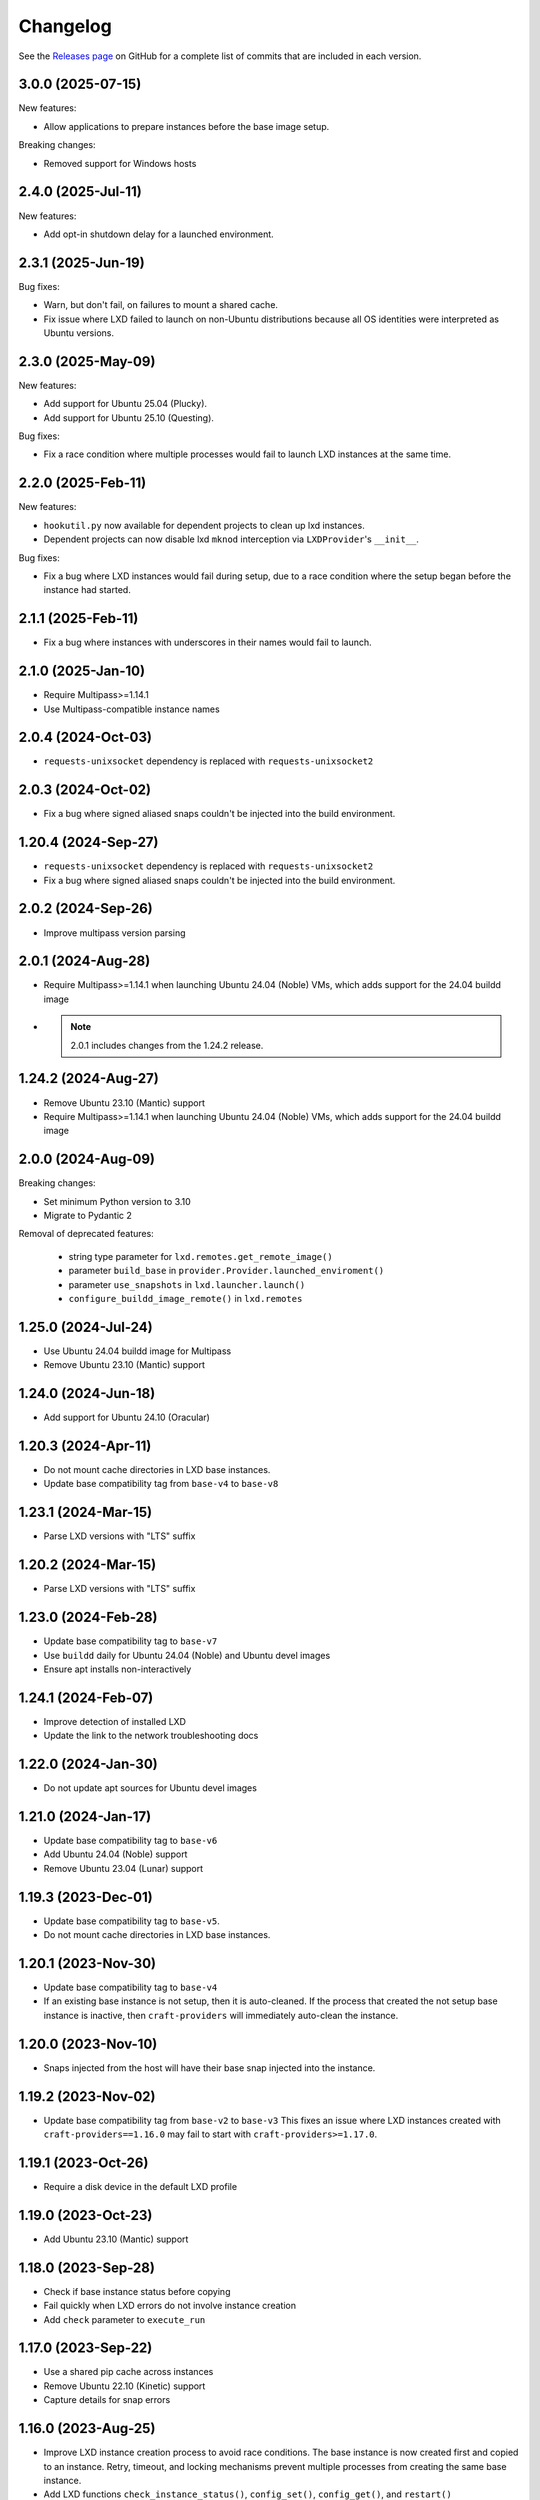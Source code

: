 Changelog
*********

See the `Releases page`_ on GitHub for a complete list of commits that are
included in each version.

3.0.0 (2025-07-15)
------------------

New features:

- Allow applications to prepare instances before the base image setup.

Breaking changes:

- Removed support for Windows hosts

2.4.0 (2025-Jul-11)
-------------------

New features:

- Add opt-in shutdown delay for a launched environment.

2.3.1 (2025-Jun-19)
-------------------

Bug fixes:

- Warn, but don't fail, on failures to mount a shared cache.
- Fix issue where LXD failed to launch on non-Ubuntu distributions because
  all OS identities were interpreted as Ubuntu versions.

2.3.0 (2025-May-09)
-------------------

New features:

- Add support for Ubuntu 25.04 (Plucky).
- Add support for Ubuntu 25.10 (Questing).

Bug fixes:

- Fix a race condition where multiple processes would fail to launch LXD
  instances at the same time.

2.2.0 (2025-Feb-11)
-------------------

New features:

- ``hookutil.py`` now available for dependent projects to clean up lxd
  instances.
- Dependent projects can now disable lxd ``mknod`` interception via
  ``LXDProvider``'s ``__init__``.

Bug fixes:

- Fix a bug where LXD instances would fail during setup, due to a race
  condition where the setup began before the instance had started.

2.1.1 (2025-Feb-11)
-------------------
- Fix a bug where instances with underscores in their names would fail to
  launch.

2.1.0 (2025-Jan-10)
-------------------
- Require Multipass>=1.14.1
- Use Multipass-compatible instance names

2.0.4 (2024-Oct-03)
-------------------
- ``requests-unixsocket`` dependency is replaced with ``requests-unixsocket2``

2.0.3 (2024-Oct-02)
-------------------
- Fix a bug where signed aliased snaps couldn't be injected into the build
  environment.

1.20.4 (2024-Sep-27)
--------------------
- ``requests-unixsocket`` dependency is replaced with ``requests-unixsocket2``
- Fix a bug where signed aliased snaps couldn't be injected into the build
  environment.

2.0.2 (2024-Sep-26)
-------------------
- Improve multipass version parsing

2.0.1 (2024-Aug-28)
-------------------
- Require Multipass>=1.14.1 when launching Ubuntu 24.04 (Noble) VMs, which
  adds support for the 24.04 buildd image

- .. note::

   2.0.1 includes changes from the 1.24.2 release.

1.24.2 (2024-Aug-27)
--------------------
- Remove Ubuntu 23.10 (Mantic) support
- Require Multipass>=1.14.1 when launching Ubuntu 24.04 (Noble) VMs, which
  adds support for the 24.04 buildd image

2.0.0 (2024-Aug-09)
-------------------
Breaking changes:

- Set minimum Python version to 3.10
- Migrate to Pydantic 2

Removal of deprecated features:

 - string type parameter for ``lxd.remotes.get_remote_image()``
 - parameter ``build_base`` in ``provider.Provider.launched_enviroment()``
 - parameter ``use_snapshots`` in ``lxd.launcher.launch()``
 - ``configure_buildd_image_remote()`` in ``lxd.remotes``

1.25.0 (2024-Jul-24)
--------------------
- Use Ubuntu 24.04 buildd image for Multipass
- Remove Ubuntu 23.10 (Mantic) support

1.24.0 (2024-Jun-18)
--------------------
- Add support for Ubuntu 24.10 (Oracular)

1.20.3 (2024-Apr-11)
--------------------
- Do not mount cache directories in LXD base instances.
- Update base compatibility tag from ``base-v4`` to ``base-v8``

1.23.1 (2024-Mar-15)
--------------------
- Parse LXD versions with "LTS" suffix

1.20.2 (2024-Mar-15)
--------------------
- Parse LXD versions with "LTS" suffix

1.23.0 (2024-Feb-28)
--------------------
- Update base compatibility tag to ``base-v7``
- Use ``buildd`` daily for Ubuntu 24.04 (Noble) and Ubuntu devel images
- Ensure apt installs non-interactively

1.24.1 (2024-Feb-07)
--------------------
- Improve detection of installed LXD
- Update the link to the network troubleshooting docs

1.22.0 (2024-Jan-30)
--------------------
- Do not update apt sources for Ubuntu devel images

1.21.0 (2024-Jan-17)
--------------------
- Update base compatibility tag to ``base-v6``
- Add Ubuntu 24.04 (Noble) support
- Remove Ubuntu 23.04 (Lunar) support

1.19.3 (2023-Dec-01)
--------------------
- Update base compatibility tag to ``base-v5``.
- Do not mount cache directories in LXD base instances.

1.20.1 (2023-Nov-30)
--------------------
- Update base compatibility tag to ``base-v4``
- If an existing base instance is not setup, then it is auto-cleaned.
  If the process that created the not setup base instance is inactive, then
  ``craft-providers`` will immediately auto-clean the instance.

1.20.0 (2023-Nov-10)
--------------------
- Snaps injected from the host will have their base snap injected into
  the instance.

1.19.2 (2023-Nov-02)
--------------------
- Update base compatibility tag from ``base-v2`` to ``base-v3``
  This fixes an issue where LXD instances created with
  ``craft-providers==1.16.0`` may fail to start with
  ``craft-providers>=1.17.0``.

1.19.1 (2023-Oct-26)
--------------------
- Require a disk device in the default LXD profile

1.19.0 (2023-Oct-23)
--------------------
- Add Ubuntu 23.10 (Mantic) support

1.18.0 (2023-Sep-28)
--------------------
- Check if base instance status before copying
- Fail quickly when LXD errors do not involve instance creation
- Add ``check`` parameter to ``execute_run``

1.17.0 (2023-Sep-22)
--------------------
- Use a shared pip cache across instances
- Remove Ubuntu 22.10 (Kinetic) support
- Capture details for snap errors

1.16.0 (2023-Aug-25)
--------------------
- Improve LXD instance creation process to avoid race conditions. The base
  instance is now created first and copied to an instance. Retry, timeout,
  and locking mechanisms prevent multiple processes from creating the
  same base instance.
- Add LXD functions ``check_instance_status()``, ``config_set()``,
  ``config_get()``, and ``restart()``

1.15.0 (2023-Aug-21)
--------------------
- Update base compatibility tag from ``base-v1`` to ``base-v2``
- Use ``snap refresh --hold`` inside instances
- Re-level log messages
- Add more info-level log messages
- Update links from linuxcontainers.org to ubuntu.com
- Set timezone of LXD instances to match host's timezone
- Add name and install recommendations to Providers

1.14.1 (2023-Jul-24)
--------------------
- Prevent race when two processes try to create the same project
  at the same time

1.10.1 (2023-Jun-29)
--------------------
- Set hostname when launching LXD instances
- Update Lunar image for Multipass to stable image
- Pin dependency urllib3<2

1.14.0 (2023-Jun-28)
--------------------
- Update Lunar image for Multipass to stable image
- Install common packages and clean up package cache on bases
- Push files to any location in Multipass instances
- CI, linting, and testing overhaul
- Add Diataxis front page for documentation
- Improve ``push_file_io`` for LXD instances
- Improve ``retry-until-timeout`` logic
- Refactor base classes
- Improve operability with Python 3.12

1.13.0 (2023-May-31)
--------------------
- Push files to any location in Multipass instances
- Refactor base setup and warmup
- Replace timeout for entire base setup with granular per-step timeouts
- Add option to not install default packages during base setup
- Install build-essentials and python3 in CentOS and AlmaLinux
- Update PATH for CentOS

1.12.0 (2023-May-18)
--------------------
- Add AlmaLinux 9 base
- Add stricter typing for base names
- Refactor CI workflow
- Refactor Multipass ``push_file_io``
- Pin dependency urllib3<2

1.11.0 (2023-Apr-19)
--------------------
- Move Snap pydantic model from ``bases.buildd`` to ``actions.snap_installer``
- Rename ``bases.buildd`` module to ``bases.ubuntu``
- Determine base alias from base configuration in
  ``provider.launched_environment()``
- Add new functions ``get_base_alias()`` and ``get_base_from_alias()``
- Add CentOS 7 base
- Add default for ``launched_environment()`` parameter ``allow_unstable=False``
- Trim suffixes from snap names when installing snaps.

1.10.0 (2023-Mar-31)
--------------------
- Add support for kinetic, lunar, and devel images with Multipass
- Remove unused import suppressions in init files
- Update github actions

1.9.0 (2023-Mar-20)
-------------------
- Set cloud.cfg to not reset apt's source list for buildd bases
- Store LXD instance's full name in the config's description
- Add ``allow_unstable`` parameter to ``Provider.launched_environment()``

1.8.1 (2023-Mar-10)
-------------------
- Add new base alias ``BuilddBaseAlias.DEVEL``
- Expire unstable base instances every 14 days
- Refactor tests such that all base aliases are tested by default

1.8.0 (2023-Mar-01)
-------------------
- Track if instances are properly setup when launching. If the instance did not
  fully complete setup and auto-clean is enabled, the instance will be cleaned
  and recreated.
- Add new field ``setup`` to instance configuration to track set up status
- Update base compatibility tag from ``base-v0`` to ``base-v1``
- Add new BuilddBaseAliases for Lunar and Kinetic
- Add support for interim Ubuntu releases for LXD
- Add support for custom LXD image remotes. LXD remotes can now add any
  remote server to retrieve images from using the ``RemoteImage`` class.
- Add deprecation warning for LXD function ``configure_buildd_image_remote()``.
  Usage of this function should be replaced with RemoteImage's ``add_remote()``.
- Rename BuilddBase function ``setup_instance_config()`` to
  ``update_compatibility_tag()``
- Update brew for macOS CI tests
- Update readthedocs link in readme
- Capture subproccess error details when snap removal fails
- Add default for ``_run_lxc()`` parameter ``check=True``
- Refactor lxd unit and integration tests
- Enable more pylint checks
- Use new ``use_base_instance`` parameter when launching LXD instances from
  LXDProvider

1.7.2 (2023-Feb-06)
-------------------
- Check LXD id map before starting an existing instance.
  If the id map does not match, the instance will be auto cleaned
  or an error will be raised.
- Add ``lxc.config_get()`` method to retrieve config values

1.7.1 (2023-Jan-23)
-------------------
- Set LXD id maps after launching or copying an instance
- Raise BaseConfigurationError for snap refresh failures

1.7.0 (2023-Jan-11)
-------------------
- LXD instances launch from a cached base instance rather than a base image.
  This reduces disk usage and launch time.
- For the LXD launch function ``launched_environment``, the parameter
  ``use_snapshots`` has been replaced by ``use_base_instance``.
  ``use_snapshots`` still works but logs a deprecation notice.
- Expire and recreate base instances older than 3 months (90 days)
- Add ``lxc.copy()`` method to copy instances
- Check for network connectivity after network-related commands fail
- Add documentation for network connectivity issues inside instances
- Enable testing for Ubuntu 22.04 images
- Update ``MultipassInstance.push_file_io()`` to work regardless of the
  host's working directory

1.6.2 (2022-Dec-08)
-------------------
- Disable automatic snap refreshes inside instances.

1.6.1 (2022-Oct-31)
-------------------
- Store temporary files in the home directory
- Fix typos

1.6.0 (2022-Oct-06)
-------------------
- Add is_running method to base Executor class
- Add new classes Provider, LXDProvider, and MultipassProvider

Note: The new Provider classes are used to encapsulate LXD and Multipass,
      from installing the provider to creating and managing instances. The code
      was leveraged from the craft applications (snapcraft, charmcraft,
      rockcraft, lpcraft), which implemented similar variations of these
      Provider classes. These classes are not stable and are likely to change.
      They will be stable and recommended for use in the release of
      craft-providers 2.0.

1.5.1 (2022-Sep-29)
-------------------
- When injecting a snap, assert the snap's publisher's account
- Avoid race condition when multiple processes add a LXD remote at the same time

1.5.0 (2022-Sep-23)
-------------------
- Add mount method to Executor base class
- LXDInstance's mount method signature has changed - The optional parameter
  ``device_name`` has been deprecated. It now matches MultipassInstance's
  signature of ``mount(host_source, target)``
- Signed snaps injected into a provider are asserted
- Existing .snap files are not removed before overwriting with a new .snap file

1.4.2 (2022-Sep-09)
-------------------
- Set snapd http-proxy and https-proxy
- Pass on snapd no-CDN configuration

1.4.1 (2022-Aug-30)
-------------------
- Fix bug in BuilddBase where hostnames longer than 64 characters may
  not having trailing hyphens removed.
- Allow overriding of compatibility tag in Bases

1.4.0 (2022-Aug-22)
-------------------
- Use LXD-compatible instance names
- Add optional list of snaps to install in bases
- Add optional list of system packages to install in bases
- Add new temporarily_pull_file function to Executor base class
- Add exists and delete function to Executor base class
- Declare more instance paths as PurePath
- Ensure BuilddBase hostname is valid
- Move .pylintrc to pyproject.toml
- Enforce line-too-long
- Fix for unit tests on non-linux platforms

Note: The provided name for a LXD executor object is converted to comply with
      LXD naming conventions for instances. This may cause a compatibility issue
      for applications that assume the LXD instance name will be identical to
      the Executor name.

      If a provided name already complies with LXD naming conventions, it is
      not modified.

1.3.1 (2022-Jun-09)
-------------------

- Add stdin parameter for LXC commands (default: null)

1.3.0 (2022-May-21)
-------------------

- Refactor snap injection logic
- Always check multipass command execution results
- Update tests and documentation

1.2.0 (2022-Apr-07)
-------------------

- Refactor instance configuration
- Disable automatic apt actions in instance setup
- Warm-start existing instances instead of rerunning full setup
- Don't reinstall snaps already installed on target

1.1.1 (2022-Mar-30)
-------------------

- Fix LXD user permission verification

1.1.0 (2022-Mar-16)
-------------------

- Add buildd base alias for Jammy

1.0.5 (2022-Mar-09)
-------------------

- Fix uid mapping in lxd host mounts

1.0.4 (2022-Mar-02)
-------------------

- Export public API names
- Declare instance paths as PurePath
- Address linter issues
- Update documentation

.. _Releases page: https://github.com/canonical/craft-providers/releases
